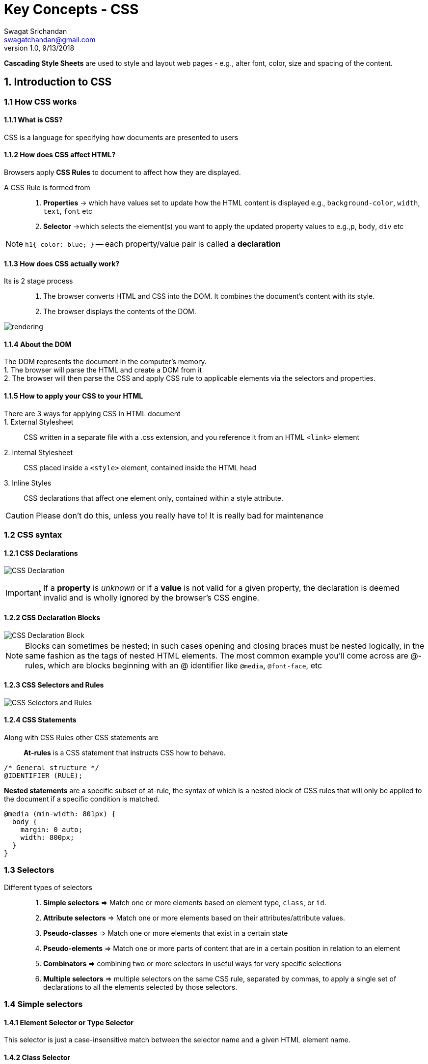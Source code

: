 = Key Concepts - CSS
Swagat Srichandan <swagatchandan@gmail.com>
v1.0, 9/13/2018

*Cascading Style Sheets* are used to style and layout web pages - e.g., alter font, color, size and spacing of the content.

== 1. Introduction to CSS
=== 1.1 How CSS works
==== 1.1.1 What is CSS?
CSS is a language for specifying how documents are presented to users

==== 1.1.2 How does CSS affect HTML?
Browsers apply *CSS Rules* to document to affect how they are displayed.

A CSS Rule is formed from::
1. *Properties* -> which have values set to update how the HTML content is displayed e.g., `background-color`, `width`, `text`, `font` etc
2. *Selector* ->which selects the element(s) you want to apply the updated property values to e.g.,`p`, `body`, `div` etc

[NOTE]
``h1{ color: blue; }`` -- each property/value pair is called a *declaration*

==== 1.1.3 How does CSS actually work?
Its is 2 stage process::
1. The browser converts HTML and CSS into the DOM. It combines the document's content with its style.
2. The browser displays the contents of the DOM.

image::https://mdn.mozillademos.org/files/11781/rendering.svg[rendering]

==== 1.1.4 About the DOM
The DOM represents the document in the computer's memory. +
1. The browser will parse the HTML and create a DOM from it +
2. The browser will then parse the CSS and apply CSS rule to applicable elements via the selectors and properties.

==== 1.1.5 How to apply your CSS to your HTML
There are 3 ways for applying CSS in HTML document::
1. External Stylesheet::
CSS written in a separate file with a .css extension, and you reference it from an HTML `<link>` element
2. Internal Stylesheet::
CSS placed inside a `<style>` element, contained inside the HTML head
3. Inline Styles::
CSS declarations that affect one element only, contained within a style attribute.
[CAUTION]
Please don't do this, unless you really have to! It is really bad for maintenance

=== 1.2 CSS syntax
==== 1.2.1 CSS Declarations
image:https://mdn.mozillademos.org/files/3665/css%20syntax%20-%20declaration.png[CSS Declaration]
[IMPORTANT]
If a *property* is _unknown_ or if a *value* is not valid for a given property, the declaration is deemed invalid and is wholly ignored by the browser's CSS engine.

==== 1.2.2 CSS Declaration Blocks
image::https://mdn.mozillademos.org/files/3667/css%20syntax%20-%20declarations%20block.png[CSS Declaration Block]
[NOTE]
Blocks can sometimes be nested; in such cases opening and closing braces must be nested logically, in the same fashion as the tags of nested HTML elements. The most common example you'll come across are @-rules, which are blocks beginning with an @ identifier like `@media`, `@font-face`, etc

==== 1.2.3 CSS Selectors and Rules
image::https://mdn.mozillademos.org/files/3668/css%20syntax%20-%20ruleset.png[CSS Selectors and Rules]

==== 1.2.4 CSS Statements
Along with CSS Rules other CSS statements are::
*At-rules* is a CSS statement that instructs CSS how to behave.
[source, CSS]
----
/* General structure */
@IDENTIFIER (RULE);
----
*Nested statements* are a specific subset of at-rule, the syntax of which is a nested block of CSS rules that will only be applied to the document if a specific condition is matched.
[source, css]
----
@media (min-width: 801px) {
  body {
    margin: 0 auto;
    width: 800px;
  }
}
----
=== 1.3 Selectors
Different types of selectors::
1. *Simple selectors* => Match one or more elements based on element type, `class`, or `id`.
2. *Attribute selectors* => Match one or more elements based on their attributes/attribute values.
3. *Pseudo-classes* => Match one or more elements that exist in a certain state
4. *Pseudo-elements* => Match one or more parts of content that are in a certain position in relation to an element
5. *Combinators* => combining two or more selectors in useful ways for very specific selections
6. *Multiple selectors* =>  multiple selectors on the same CSS rule, separated by commas, to apply a single set of declarations to all the elements selected by those selectors.

=== 1.4 Simple selectors
==== 1.4.1 Element Selector or Type Selector
This selector is just a case-insensitive match between the selector name and a given HTML element name.

==== 1.4.2 Class Selector
The class selector consists of a dot, '.', followed by a class name. A class name is any value, without spaces, placed within an HTML `class` attribute.

==== 1.4.3 ID selector
The ID selector consists of a hash/pound symbol (#), followed by the ID name of a given element. Any element can have a unique ID name set with the `id` attribute.

==== 1.4.4 Universal selector
It allows selecting all elements in a page, often used in combination with other selectors

=== 1.5 Attribute selectors
Attribute selectors are a special kind of selector that will match elements based on their attributes and attribute values. +
`[attr]` : This selector will select all elements with the attribute attr, whatever its value. +
`[attr=val]` : This selector will select all elements with the attribute attr, but only if its value is val. +
`[attr~=val]`: This selector will select all elements with the attribute attr, but only if  val is one of a space-separated list of words contained in attr's value.

=== 1.6 Pseudo-classes and pseudo-elements
==== 1.6.1 Pseudo-Classes
A CSS pseudo-class is a keyword added to the end of a selector, preceded by a colon (:), which is used to specify that you want to style the selected element but only when it is in a certain state. +
[cols=3*]
|===
|`:active`
|`:checked`
|`:default`
|`:dir()`
|`:disabled`
|`:empty`
|`:enabled`
|`:first`
|`:first-child`
|`:first-of-type`
|`:fullscreen`
|`:focus`
|`:focus-within`
|`:hover`
|`:indeterminate`
|`:in-range`
|`:invalid`
|`:lang()`
|`:last-child`
|`:last-of-type`
|`:left`
|`:link`
|`:matches()`
|`:not()`
|`:nth-child()`
|`:nth-last-child()`
|`:nth-last-of-type()`
|`:nth-of-type()`
|`:only-child`
|`:only-of-type`
|`:optional`
|`:out-of-range`
|`:read-only`
|`:read-write`
|`:required`
|`:right`
|`:root`
|`:scope`
|`:target`
|`:valid`
|`:visited`
|
|===

==== 1.6.2 Pseudo-Elements
A CSS pseudo-element is a keyword added to the end of a selector, preceded by two colons (::), that can be added to the end of selectors to select a certain part of an element.
[cols=3*]
|===
|`::after` +
|`::before` +
|`::first-letter` +
|`::first-line` +
|`::selection` +
|`::backdrop`
|===
=== 1.7 Combinators and multiple selectors
CSS has several ways to select elements based on how they are related to one another. Those relationships are expressed with combinators as follows (A and B represent any selector seen above)
[%header,cols=3*]
|===
|Name
|Syntax
|Selects

|Group of selectors
|A, B
|Any element matching A and/or B

|Descendant selector
|A B, A >> B
|Any element matching B that *is a descendant* of an element matching A

|Child selector
|A > B
|Any element matching B that *is a direct child* of an element matching A.

|Adjacent sibling selector
|A + B
|Any element matching B that *is the next sibling* of an element matching A

|General sibling selector
|A ~ B
|Any element matching B that *is one of the next siblings* of an element matching A
|===
=== 1.8 CSS values and units
==== 1.8.1 Numeric values
===== 1.8.1.1 Length and Size
Absolute Units::
* *Pixel* (`px`) -- always be the same size regardless of any other related settings.
* `em` -- 1 `em` equals 16 `px`, is the same as the font-size width of a capital letter M
* `rem` -- root `em` it will always equal the size of the default base `font-size`

==== 1.8.2 Percentages
==== 1.8.3 Colors
==== 1.8.4 Functions

=== 1.9 Cascade and inheritance
==== 1.9.1 What is Cascade in CSS
An element may be matched by several selectors, therefore several rules may set a given property multiple times. CSS defines which one has precedence over the others and must be applied: this is called the *cascade algorithm*

The three factors are (order of weight)::
*Importance* -- `!important` has highest precedence in cascading algorithm for CSS
*Specificity* -- is basically a measure of how specific a selector is — how many elements it could match.

image::https://css-tricks.com/wp-content/csstricks-uploads/specificity-calculationbase.png[specificity]

*Source Order*

=== 1.10 The box model
=== 1.11 Debugging CSS

== 2. Styling Text
=== 2.1 Fundamental text and font styling
=== 2.2 Styling lists
=== 2.3 Styling links
=== 2.4 Web fonts

== 3. Styling Boxes
=== 3.1 Box model recap
=== 3.2 Backgrounds
=== 3.3 Borders
=== 3.4 Styling tables
=== 3.5 Advanced box effects

== 4. CSS layout
=== 4.1 Introduction
=== 4.2 Floats
=== 4.3 Positioning
=== 4.4 Practical positioning examples
=== 4.5 Flexbox
=== 4.6 Grids
